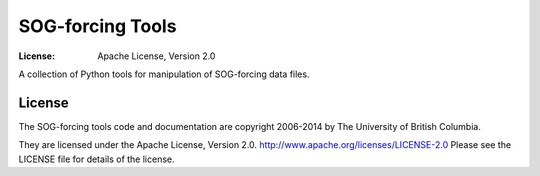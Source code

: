*****************
SOG-forcing Tools
*****************
:License: Apache License, Version 2.0

A collection of Python tools for manipulation of SOG-forcing data files.


License
=======

The SOG-forcing tools code and documentation are copyright 2006-2014 by The University of British Columbia.

They are licensed under the Apache License, Version 2.0.
http://www.apache.org/licenses/LICENSE-2.0
Please see the LICENSE file for details of the license.
